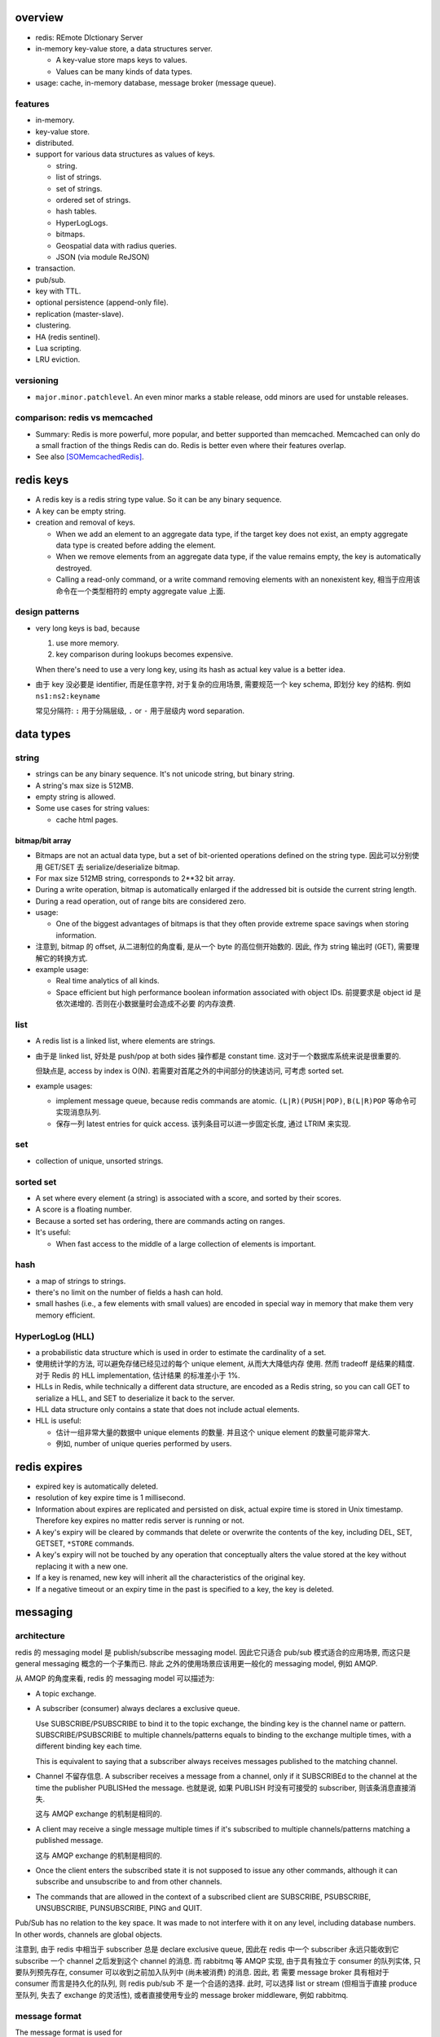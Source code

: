 overview
========
- redis: REmote DIctionary Server

- in-memory key-value store, a data structures server.

  * A key-value store maps keys to values.

  * Values can be many kinds of data types.

- usage: cache, in-memory database, message broker (message queue).

features
--------
- in-memory.

- key-value store.

- distributed.

- support for various data structures as values of keys.

  * string.

  * list of strings.

  * set of strings.

  * ordered set of strings.

  * hash tables.

  * HyperLogLogs.

  * bitmaps.

  * Geospatial data with radius queries.

  * JSON (via module ReJSON)

- transaction.

- pub/sub.

- key with TTL.

- optional persistence (append-only file).

- replication (master-slave).

- clustering.

- HA (redis sentinel).

- Lua scripting.

- LRU eviction.

versioning
----------
- ``major.minor.patchlevel``. An even minor marks a stable release, odd minors
  are used for unstable releases.

comparison: redis vs memcached
------------------------------

- Summary: Redis is more powerful, more popular, and better supported than
  memcached. Memcached can only do a small fraction of the things Redis can
  do. Redis is better even where their features overlap.

- See also [SOMemcachedRedis]_.

redis keys
==========
* A redis key is a redis string type value. So it can be any binary sequence.

* A key can be empty string.

* creation and removal of keys.

  - When we add an element to an aggregate data type, if the target key does
    not exist, an empty aggregate data type is created before adding the
    element.

  - When we remove elements from an aggregate data type, if the value remains
    empty, the key is automatically destroyed.

  - Calling a read-only command, or a write command removing elements with an
    nonexistent key, 相当于应用该命令在一个类型相符的 empty aggregate value
    上面.

design patterns
---------------
* very long keys is bad, because
  
  1) use more memory.
  
  2) key comparison during lookups becomes expensive.

  When there's need to use a very long key, using its hash as actual key value
  is a better idea.

* 由于 key 没必要是 identifier, 而是任意字符, 对于复杂的应用场景, 需要规范一个
  key schema, 即划分 key 的结构. 例如 ``ns1:ns2:keyname``

  常见分隔符: ``:`` 用于分隔层级, ``.`` or ``-`` 用于层级内 word separation.

data types
==========
string
------
- strings can be any binary sequence. It's not unicode string, but binary
  string.

- A string's max size is 512MB.

- empty string is allowed.

- Some use cases for string values:

  * cache html pages.

bitmap/bit array
^^^^^^^^^^^^^^^^
- Bitmaps are not an actual data type, but a set of bit-oriented operations
  defined on the string type. 因此可以分别使用 GET/SET 去 serialize/deserialize
  bitmap.

- For max size 512MB string, corresponds to 2**32 bit array.

- During a write operation, bitmap is automatically enlarged if the addressed
  bit is outside the current string length.

- During a read operation, out of range bits are considered zero.

- usage:

  * One of the biggest advantages of bitmaps is that they often provide extreme
    space savings when storing information. 

- 注意到, bitmap 的 offset, 从二进制位的角度看, 是从一个 byte 的高位侧开始数的.
  因此, 作为 string 输出时 (GET), 需要理解它的转换方式.

- example usage:

  * Real time analytics of all kinds.

  * Space efficient but high performance boolean information associated with
    object IDs. 前提要求是 object id 是依次递增的. 否则在小数据量时会造成不必要
    的内存浪费.

list
----
- A redis list is a linked list, where elements are strings.
  
- 由于是 linked list, 好处是 push/pop at both sides 操作都是 constant time.
  这对于一个数据库系统来说是很重要的.
  
  但缺点是, access by index is O(N). 若需要对首尾之外的中间部分的快速访问,
  可考虑 sorted set.

- example usages:

  * implement message queue, because redis commands are atomic.
    ``(L|R)(PUSH|POP)``, ``B(L|R)POP`` 等命令可实现消息队列.

  * 保存一列 latest entries for quick access. 该列条目可以进一步固定长度, 通过 
    LTRIM 来实现.

set
---
- collection of unique, unsorted strings.

sorted set
----------
- A set where every element (a string) is associated with a score, and
  sorted by their scores.

- A score is a floating number.

- Because a sorted set has ordering, there are commands acting on ranges.

- It's useful:
 
  * When fast access to the middle of a large collection of elements is
    important.

hash
----
- a map of strings to strings.

- there's no limit on the number of fields a hash can hold.

- small hashes (i.e., a few elements with small values) are encoded in special
  way in memory that make them very memory efficient.

HyperLogLog (HLL)
-----------------
- a probabilistic data structure which is used in order to estimate the
  cardinality of a set.

- 使用统计学的方法, 可以避免存储已经见过的每个 unique element, 从而大大降低内存
  使用. 然而 tradeoff 是结果的精度. 对于 Redis 的 HLL implementation, 估计结果
  的标准差小于 1%.

- HLLs in Redis, while technically a different data structure, are encoded as a
  Redis string, so you can call GET to serialize a HLL, and SET to deserialize
  it back to the server.

- HLL data structure only contains a state that does not include actual
  elements.

- HLL is useful:

  * 估计一组非常大量的数据中 unique elements 的数量. 并且这个 unique element
    的数量可能非常大.  

  * 例如, number of unique queries performed by users.

redis expires
=============
- expired key is automatically deleted.

- resolution of key expire time is 1 millisecond.

- Information about expires are replicated and persisted on disk, actual expire
  time is stored in Unix timestamp. Therefore key expires no matter redis
  server is running or not.

- A key's expiry will be cleared by commands that delete or overwrite the
  contents of the key, including DEL, SET, GETSET, ``*STORE`` commands.

- A key's expiry will not be touched by any operation that conceptually alters
  the value stored at the key without replacing it with a new one.

- If a key is renamed, new key will inherit all the characteristics of the
  original key.

- If a negative timeout or an expiry time in the past is specified to a key,
  the key is deleted.

messaging
=========
architecture
------------
redis 的 messaging model 是 publish/subscribe messaging model. 因此它只适合
pub/sub 模式适合的应用场景, 而这只是 general messaging 概念的一个子集而已. 除此
之外的使用场景应该用更一般化的 messaging model, 例如 AMQP.

从 AMQP 的角度来看, redis 的 messaging model 可以描述为:

* A topic exchange.

* A subscriber (consumer) always declares a exclusive queue.

  Use SUBSCRIBE/PSUBSCRIBE to bind it to the topic exchange, the binding key is
  the channel name or pattern. SUBSCRIBE/PSUBSCRIBE to multiple
  channels/patterns equals to binding to the exchange multiple times, with a
  different binding key each time.

  This is equivalent to saying that a subscriber always receives messages
  published to the matching channel.

* Channel 不留存信息. A subscriber receives a message from a channel, only if
  it SUBSCRIBEd to the channel at the time the publisher PUBLISHed the message.
  也就是说, 如果 PUBLISH 时没有可接受的 subscriber, 则该条消息直接消失.

  这与 AMQP exchange 的机制是相同的.

* A client may receive a single message multiple times if it's subscribed to
  multiple channels/patterns matching a published message.

  这与 AMQP exchange 的机制是相同的.

* Once the client enters the subscribed state it is not supposed to issue any
  other commands, although it can subscribe and unsubscribe to and from other
  channels.

* The commands that are allowed in the context of a subscribed client are
  SUBSCRIBE, PSUBSCRIBE, UNSUBSCRIBE, PUNSUBSCRIBE, PING and QUIT.

Pub/Sub has no relation to the key space. It was made to not interfere with it
on any level, including database numbers. In other words, channels are global
objects.

注意到, 由于 redis 中相当于 subscriber 总是 declare exclusive queue, 因此在
redis 中一个 subscriber 永远只能收到它 subscribe 一个 channel 之后发到这个
channel 的消息. 而 rabbitmq 等 AMQP 实现, 由于具有独立于 consumer 的队列实体,
只要队列预先存在, consumer 可以收到之前加入队列中 (尚未被消费) 的消息. 因此, 若
需要 message broker 具有相对于 consumer 而言是持久化的队列, 则 redis pub/sub 不
是一个合适的选择. 此时, 可以选择 list or stream (但相当于直接 produce 至队列,
失去了 exchange 的灵活性), 或者直接使用专业的 message broker middleware, 例如
rabbitmq.

message format
--------------
The message format is used for

- SUBSCRIBE/UNSUBSCRIBE response message.

- PSUBSCRIBE/PUNSUBSCRIBE response message.

- messages received by client SUBSCRIBEing to channels (direct exchange).

A message is a RESP Array with three elements.

1. the type of message.

   - subscribe/psubscribe. means that we successfully subscribed to a
     channel/pattern.

   - unsubscribe/punsubscribe. means that we successfully unsubscribed from a
     channel/pattern.

   - message. a message received as result of a PUBLISH command issued by
     another client.

2. channel name/pattern.

   - For subscribe/psubscribe, this is the channel/pattern that is subscribed.

   - For unsubscribe/punsubscribe, this is the channel/pattern that is
     unsubscribed.

   - For message, this is the channel where the message is originated.

3. data.

   - For subscribe/psubscribe, this is the number of channel/pattern the
     subscriber is currently subscribed to, after the SUBSCRIBE/PSUBSCRIBE
     operation.

   - For unsubscribe/punsubscribe, this is the number of channel/pattern the
     subscriber is currently subscribed to, after the UNSUBSCRIBE/PUNSUBSCRIBE
     operation. When it's 0, the client is out of the pub/sub state.

   - For message, this is the message payload.

pmessage format
---------------
The pmessage format is used for messages received by client PSUBSCRIBEing to
patterns (topic exchange), A pmessage is a RESP Array with four elements.

1. the type of message: pmessage. means a message received, as a result of
   matching a pattern-matching subscription.

2. pattern. the matched pattern.

3. channel name. the channel where the message is originated.

4. data. the message payload.

Related commands
----------------
SUBSCRIBE, UNSUBSCRIBE, PSUBSCRIBE, PUNSUBSCRIBE, PUBLISH, PUBSUB.

pipelining
==========
- Pipeline 是用于在一次网络请求中发送多条 commands 至 redis server, 并在一次
  响应中包含多条相应的 command responses.

- pipeline 不是通过一个专门的命令来实现的, 而仅仅是通过一次性地向 socket 中写入
  多条 commands 来实现的. 所以, 一般情况下, pipeline 功能由 client library 提供
  更便于使用的封装层.

- Pipeline 的目的和价值:
  
  * 避免在 request-response cycle 中, 网络 RTT 成为命令执行效率的瓶颈. Pipeline
    将多条命令一次发出, 从而将多次 RTT 带来的延迟减少为一次. 这是 pipeline 的
    主要目的.

  * 由于一次 pipeline 只需进行一组 socket IO, 即调用 ``read()``, ``write()``
    syscalls 各一次, 这样很大程度上减少 context switch 带来的 penalty.

- Redis 需要 pipeline 这种设计, 而 sql 不需要. 这是因为 SQL 是一个比较完备的
  语言 (actually Turing-complete), 可以用 SQL 写一系列处理逻辑, 发给 server
  计算后一次性给出结果. 而 redis commands 只是一系列相对孤立的操作, 没有必要的
  flow control, 变量赋值等 language construct, 所有逻辑需要由 client
  application 来完成. 这样就需要更多的交互. 而 pipeline 可以在一定程度上将
  部分客户端逻辑打包, 一次性执行给出结果.

- Pipelining is a technique widely in use since many decades.

- While the client sends commands using pipelining, the server will be forced
  to queue the replies, using memory. So if you need to send a lot of commands
  with pipelining, it is better to send them as batches having a reasonable
  number, for instance 10k commands, read the replies, and then send another
  10k commands again, and so forth.

transactions
============
- A transaction allow the execution of a group of commands in a single step.

transaction properties
----------------------
* All the commands in a transaction are serialized and executed sequentially.
  It can never happen that a request issued by another client is served in
  the middle of the execution of a Redis transaction.

* All the commands in a transaction are executed atomically. Either all or
  none of the commands are executed. When using the append-only file Redis
  makes sure to use a single write(2) syscall to write the transaction on
  disk.

workflow
--------
- A transaction is entered by MULTI.
  
- Then commands can be issued. All commands will reply with the string QUEUED.

- Before EXEC, instead of executing these commands, Redis will queue them.

- To execute the transaction, issue EXEC. Then the transaction is scheduled for
  execution.
  
- To discard the transaction, issue DISCARD, this will flush the command queue.

注意到在 transaction 内部, 并不能进行任何有效的读操作, 也就是说不能根据读取的数
据调整执行逻辑和写操作. 因此看上去 transaction 只有与 pipeline 一起使用才有价值.

optimistic locking with check-and-set (CAS)
-------------------------------------------
- Use WATCH with transaction for optimistic locking.

- WATCHed keys are monitored in order to detect changes against them. If at
  least one watched key is modified before the EXEC command, the whole
  transaction aborts, and EXEC returns a Null reply to notify that the
  transaction failed. Then we can retry the operation.

- When EXEC is called, all keys are UNWATCHed, regardless of whether the
  transaction was aborted or not. When DISCARD is called, all keys are also
  UNWATCHed. Also when a client connection is closed, everything gets
  UNWATCHed.

- It is also possible to use the UNWATCH command (without arguments) in order
  to flush all the watched keys explicitly before EXEC.

error handling
--------------
- If a command fails to be queued, e.g., the command is syntactically wrong,
  there's some critical condition, the server returns an error rather than
  QUEUED. In this case, client should abort the transaction by DISCARDing it.

  The server will remember that there was an error during the accumulation of
  commands. If client enforced a EXEC, the server will refuse to execute the
  transaction, returning another error and discarding the transaction
  automatically.

- If a command fails after EXEC is called, e.g., we performed an operation
  against a key with the wrong value, all the other commands will be executed
  even if some command fails during the transaction.

- Redis does *not* support transaction rollback.

  * Redis commands can fail only if called with a wrong syntax that is not
    detectable during the command queueing, or against keys holding the wrong
    data type. This means a failing command is the result of a programming
    errors and never a data integrity error. Thus it's the kind of fault that
    can be avoided entirely at author time.

  * Redis is internally simplified and faster because it does not need the
    ability to roll back.

usage
-----
- 用于进行具有原子性的多个操作.

- 与 optimistic locking 结合, 实现具有原子性的更复杂操作.

- 与 pipeline 结合, 优化 transaction 的执行效率, 降低延迟.

lua scripting
=============
- 在 Redis 中, 与 SQL 的编程性相对应的是, lua scripting. 使用 lua script, 可以
  完成单个 pipeline 无法实现的逻辑, 同时具有 pipeline 类似的单次
  request-response 带来的低延迟优势.

- A Redis script is transactional by definition, so everything you can do with
  a Redis transaction, you can also do with a script, and usually the script
  will be both simpler and faster.

commands
========
- All redis's commands are atomic. This is simply a consequence of Redis
  using a single-threaded event loop to handle client operations.[SORedisConcurrency]_

generic
-------

EXISTS
^^^^^^
::

  EXISTS key [key]...

- returns the total number of keys existing. if the same existing key is
  mentioned in the arguments multiple times, it will be counted multiple times.

DEL
^^^
::

  DEL key [key ...]

- nonexistent key is ignored.

- returns the number of keys actually removed.

TYPE
^^^^
::

  TYPE key

- returns the type of value or none, in string form. (string, list, set, zset,
  hash and stream, none).

EXPIRE
^^^^^^
::

  EXPIRE key seconds

- Set or reset a key's EXPIRE time countdown. Return 1 if timeout is set, 0 if
  key does not exist.

- A key with an associated timeout is called a volatile key.

- The timeout will only be cleared by commands that delete or overwrite the
  contents of the key, including DEL, SET, GETSET and all the ``*STORE``
  commands. All the operations that conceptually *alter* the value stored at
  the key without replacing it with a new one will leave the timeout untouched.

- Use PERSIST to clear timeout.

- When a key is RENAMEd, timeout is transfered to new key.

- When ``seconds`` is negative, or EXPIREAT specified a time in the past, the
  key is deleted immediately, rather than expired.

- Expire accuracy: the expire error is from 0 to 1 milliseconds.

- Keys expiring information is stored as absolute Unix timestamps in
  milliseconds. This means that the time is flowing even when the Redis
  instance is not active. This also means all nodes in a clustered redis setup
  must have stable, synced time.

- Expire strategies: passive and active expiry.

  * passive expiry. A key is passively expired simply when some client tries to
    access it, and the key is found to be timed out. 然而一些 key 可能不会再被
    访问, 造成内存浪费. 因此 passive expiry 是不够的, 还需要 active expiry.

  * active expiry. Periodically Redis tests a few keys at random among keys
    with an expire set. All the keys that are seen expired are deleted from the
    keyspace.

    Redis does the following expiry checking for 10 times per second:

    - Test 20 random keys from the set of keys with an associated expire.

    - Delete all the keys found expired.

    - If more than 25% of keys were expired, start again from step 1.

    This means that at any given moment the maximum amount of keys already
    expired that are using memory is at max equal to max amount of write
    operations per second divided by 4.

- During replication, the replicas connected to a master will not expire keys
  independently but will wait for the DEL coming from the master.

PERSIST
^^^^^^^
::

  PERSIST key

- remove expiry on key.

- returns 1 if succuess, 0 if key not exist or no expiry attached.

TTL
^^^
::

  TTL key

- returns: TTL in seconds, or -1 (never expire), -2 (not exist).

PTTL
^^^^
::

  PTTL key

- returns: TTL in milliseconds, or -1 (never expire), -2 (not exist).

SCAN
^^^^

string
------
GET
^^^
::

  GET key

- If the key does not exist the special value nil is returned.

- Because GET only handles string values, An error is returned if the value
  stored at key is not a string.

SET
^^^
::

  SET key value [EX seconds | PX milliseconds] [NX|XX]

- set value to string value. By default any existing value is overriden.

- Returns OK, or nil if condition not met.

- Any previous TTL associated with the key is discarded on successful SET.

- ``EX``. expire time in seconds.

- ``PX``. expire time in milliseconds.

- ``NX``. set only if not exist.

- ``XX``. set only if already exist.

INCR
^^^^
::

  INCR key

- Parse the value of key as base-10 64 bit signed integer, increment by 1. If
  key does not exist, set it to 0 before incrementing.

- Return the resulted number. Or abort with error, if value can not be
  interpreted as integer or out of range.

- limited by 64bit signed integer.

- Redis stores integers in their integer representation, so for string values
  that actually hold an integer, there is no overhead for storing the string
  representation of the integer.

  但在 GET 这样的整数时, 仍然输出的是正确的 number value, in string form.

- Usage. 当一个 key 作为 counter 使用时, 解决 race condition. INCR 解决的问题是
  多个客户端需要递增一个量时, 各自 GET then SET 存在信息不同步的问题, 从而导致
  race condition. INCR 由 server 控制, 这样就把控制权集中了, 在多线程 (多客户端
  的一般化) 情况下避免了 race condition. 这是 atomic operation 的意义.

  类似于 database 中的 auto increment field.

INCRBY
^^^^^^
::

  INCRBY key increment

- similar to INCR, by an amount. The amount can be negative to actually
  decrement.

INCRBYFLOAT
^^^^^^^^^^^
::

  INCRBYFLOAT key increment

- like INCRYBY, for float.

- Both the value already contained in the string key and the increment argument
  can be optionally provided in exponential notation, however the value
  computed after the increment is stored consistently in the same format, that
  is, an integer number followed (if needed) by a dot, and a variable number of
  digits representing the decimal part of the number. Trailing zeroes are
  always removed.

- The precision of the output is fixed at 17 digits after the decimal point
  regardless of the actual internal precision of the computation.

- The command is always propagated in the replication link and the Append Only
  File as a SET operation, so that differences in the underlying floating point
  math implementation will not be sources of inconsistency.

DECR
^^^^
::

  DECR key

- similar to INCR, negative number is possible.

DECRBY
^^^^^^
::

  DECRBY key decrement

- similar to DECR, by an amount. amount can be negative.

GETSET
^^^^^^
::

  GETSET key value

- Atomically sets key to value and returns the old value.

- Returns nil if key is not string.

- Usage. 解决 race condition. GETSET 解决的问题是一个客户端现在即要 GET 又要
  SET, 如果 GET then SET, 则两个操作之间的时间差允许其他客户端对该 key 值进行修
  改. 之后的 SET 就错误 override 了别的客户端的修改. 所以实现一个 atomic 的 GET
  & SET 操作, 消除了这个时间差, 也就消除了引发的 race condition.

- usage examples.

  * 一个客户端需要定时获取 counter 值用于统计并重置该 counter. 其他客户端只进行
    INCR.

MGET
^^^^
::

  MGET key [key]...

- Returns an Array of values, for every key that does not hold a string value
  or does not exist, the special value nil is returned.

- useful to reduce latency and atomically get multiple values.

MSET
^^^^
::

  MSET key value [key value]...

- Returns OK.

- useful to reduce latency and atomically set multiple values.

MSETNX
^^^^^^

bitmap
------

GETBIT
^^^^^^

SETBIT
^^^^^^

BITOP
^^^^^

- bitwise operation between keys.

BITCOUNT
^^^^^^^^

- Count the number of set bits (population counting) in a string.

BITPOS
^^^^^^

- Find first position of first bit having the specified value.

list
----

LLEN
^^^^

LRANGE
^^^^^^
::

  LRANGE key start stop

- Returns an Array of elements from start to stop, inclusive.

- indexes are 0-based. negative counts from the end of the list, -1 is the
  last.

- Out of range indexes will not produce an error but an empty Array, like
  python slicing. start bigger than stop also produces empty Array.

- accessing small ranges towards the head or the tail of the list is a constant
  time operation.

LTRIM
^^^^^
::

  LTRIM key start stop

- trim a list, leaving the specified range.

- start/stop is the same as LRANGE.

LREM
^^^^
::

  LREM key count value

- remove the first count occurrences of value from key.

- count:

  * positive, remove first count.

  * negative, remove last ``|count|``.

  * 0, remove all elements.

- Returns the number of removed elements.

LPUSH
^^^^^
::

  LPUSH key value [value]...

- push values at head of list. 对于一次 push 多个元素的情况, elements are
  inserted one after the other to the head of the list, from the leftmost
  element to the rightmost element. 这导致, list 中元素的顺序是 LPUSH 参数
  列表的逆序.

- Returns the length of list after push. an error is returned when key is not
  list.

RPUSH
^^^^^
::

  RPUSH key value [value]...

- push values at tail of list. 对于多个元素的情况, 结果顺序与参数顺序一致, 这与
  LPUSH 正好相反.

- Returns the length of list after push. an error is returned when key is not
  list.

LPOP
^^^^
::

  LPOP key

- pop first element off key.

- returns the value, or nil if key not exist.

RPOP
^^^^
::

  RPOP key

- pop last element off key. otherwise like LPOP.

BLPOP
^^^^^
::

  BLPOP key [key]... timeout

- An element is popped from the head of the first list that is non-empty, with
  the given keys being checked in the order that they are given. Block the
  connection when there are no elements to pop from any of the given lists
  (i.e., none of the keys exists).

- timeout is the max seconds to wait, can be 0 to wait forever.

- Returns an Array, the first is the name of the key where element is popped,
  the second is the value of the popped element. Or nil if no element is
  available and timeout is expired.

- serving order.
  
  * If multiple clients are blocked for the same key, the first client to be
    served is the one that was waiting for more time (the first that blocked
    for the key). Once a client is unblocked it does not retain any priority.

  * When a client is blocking for *multiple keys* at the same time, and
    elements are available at *the same time* in multiple keys (because of a
    transaction or lua script), the client will be unblocked using the first
    key that received an element.

  * After the execution of every command/transaction/script, Redis will run a
    list of all the keys that received data AND that have at least a client
    blocked. The list is ordered by new element arrival time, from the first
    key that received data to the last. For every key processed, Redis will
    serve all the clients waiting for that key in a FIFO fashion, as long as
    there are elements in this key. When the key is empty or there are no
    longer clients waiting for this key, the next key that received new data in
    the previous command / transaction / script is processed, and so forth.

- BLPOP inside a transaction never blocks, it either pops an element immediately
  or returns nil. Otherwise the operation will block the server.

BRPOP
^^^^^
::

  BRPOP key [key]... timeout

- similar to BLPOP, but for tail.

RPOPLPUSH
^^^^^^^^^
::

  RPOPLPUSH source destination

- atomically RPOP from source and LPUSH to destination.

- returns the popped element, or nil if source does not exist.

- If source and destination is the same list, equivalent to list rotation.

BRPOPLPUSH
^^^^^^^^^^
::

  BRPOPLPUSH source destination timeout

- block variant of RPOPLPUSH.

set
---
SADD
^^^^
::

  SADD key member [member]...

- add members to key.

- returns the number of elements actually added.

SREM
^^^^
::

  SREM key member [member]...

- remove members from key.

- returns the number of elements actually removed.

SPOP
^^^^
::

  SPOP key [count]

- pop random count (default 1) number of elements from set.

- return the popped element, or an Array of popped elements or nil if set not
  exist.

- If count is bigger than the number of elements inside the Set, the command
  will only return the whole set without additional elements.

SRANDMEMBER
^^^^^^^^^^^
::

  SRANDMEMBER key [count]

- returns a random element from set, or an Array of count random elements,
  or nil if set does not exist.

- For positive count, returned elements must be unique. If count is bigger than
  the number of elements inside the Set, the command will only return the whole
  set without additional elements.

- For negative count, returned elements can be duplicates.

SMEMBERS
^^^^^^^^
::

  SMEMBERS key

- returns an Array of members.

SINTER
^^^^^^
::

  SINTER key [key]...

- returns the intersection of given sets, as an Array.

- Keys that do not exist are considered to be empty sets. With one of the keys
  being an empty set, the resulting set is also empty.

SINTERSTORE
^^^^^^^^^^^
::

  SINTERSTORE destination key [key]...

- SINTER keys then store result at destination (overriden if exists).

- returns the number of elements in the resulting set.

- ``SINTERSTORE`` with one source key can be used to duplicate the set.

SUNION
^^^^^^
::

  SUNION key [key]...

- returns the union of given sets, as an Array.

SUNIONSTORE
^^^^^^^^^^^
::

  SUNIONSTORE destination key [key]...

- SUNION then store result at destination.

- returns the number of elements in resulting set.

- ``SUNIONSTORE`` with one source key can be used to duplicate the set.

SDIFF
^^^^^
::

  SDIFF key [key]...

- returns the members by computing ``key1 - key2 - key3 ...``.

SDIFFSTORE
^^^^^^^^^^
::

  SDIFFSTORE destination key [key ...]

- SDIFF then store at destination.

- Returns the number of elements in the resulting set.

SCARD
^^^^^
::

  SCARD key

- Returns a set's cardinality, i.e., its length. 0 if key not exist.

SISMEMBER
^^^^^^^^^
::

  SISMEMBER key member

- returns 1 if key has member, 0 otherwise.

sorted set
----------

- elements are unique, non-repeating string elements.

- every element in a sorted set is associated with a floating point value,
  called the score. This is like mapping elements to scores.

- Elements in a sorted sets are sorted in internal data structure. In other
  words, order is stored with data.

- elemented are sorted by:

  1) score

  2) lexicographically if score equals (by memcmp(3), 因此是纯二进制比较.)

ZADD
^^^^

- calling ZADD against an element already included in the sorted set will
  update its score (and position) with O(log(N)) time complexity.

ZREM
^^^^

ZREMRANGEBYSCORE
^^^^^^^^^^^^^^^^

ZRANGE
^^^^^^

ZREVRANGE
^^^^^^^^^

ZRANGEBYSCORE
^^^^^^^^^^^^^
::

  ZRANGEBYSCORE key min max [WITHSCORES] [LIMIT offset count]

- min, max can be -inf, +inf. 默认是闭区间, prefixing the score with ``(``
  to specify an open interval.

ZRANGEBYLEX
^^^^^^^^^^^

ZREVRANGEBYLEX
^^^^^^^^^^^^^^

ZREMRANGEBYLEX
^^^^^^^^^^^^^^

ZLEXCOUNT
^^^^^^^^^

- Count the number of members in a sorted set between a given lexicographical
  range.

ZRANK
^^^^^

ZREVRANK
^^^^^^^^

hash
----
HSET
^^^^
::

  HSET key field value

- set field of key to value.

- returns 1 if field is created and set; 0 if field is updated.

HGET
^^^^
::

  HGET key field

- get field of key.

- returns the string or nill if field or key not exist.

HMSET
^^^^^
::

  HMSET key field value [field value]...

- set multiple fields.

HMGET
^^^^^
::

  HMGET key field [field]...

- Returns an Array with values of all matching fields.

- A nil is returned for every non-existent field.

HGETALL
^^^^^^^
::

  HGETALL key

- Returns an Array containing all fields and values of a hash. In the array,
  every field name is followed by its value. Or an empty list if key not exist.

HDEL
^^^^
::

  HDEL key field [field]...

- Remove specified fields from key.

- Returns the number of fields actually removed.

HKEYS
^^^^^
::

  HKEYS key

- returns all field names in an Array, or empty Array.

HVALS
^^^^^
::

  HVALS key

- similar to HKEYS for values.

HEXISTS
^^^^^^^
::

  HEXISTS key field

- returns 1 if field exists in key, 0 otherwise.

HLEN
^^^^
::

  HLEN key

- returns the number of fields at key. 0 if not exist.

HINCRBY
^^^^^^^
::

  HINCRBY key field increment

- similar to INCRBY, act on a field of hash.

- returns the value after increment.

HINCRBYFLOAT
^^^^^^^^^^^^
::

  HINCRBYFLOAT key field increment

- like INCRBYFLOAT, for hash field.

- The command is always propagated in the replication link and the Append Only
  File as a HSET operation, so that differences in the underlying floating
  point math implementation will not be sources of inconsistency.

hyperloglog
------------
PFADD
^^^^^

PFCOUNT
^^^^^^^


transactions
------------
WATCH
^^^^^
::

  WATCH key [key ...]

- Mark one or more keys to be watched prior to starting a transaction.  If any
  of those keys change prior EXEC of that transaction, the entire transaction
  will be canceled.

- WATCH makes EXEC conditional: perform the transaction only if none of the
  WATCHed keys were modified.

- If you WATCH a volatile key and Redis expires the key after you WATCHed it,
  EXEC will still work.

- WATCH can be called multiple times before the EXEC. The keys are watched
  starting from their respective calls, up to the moment EXEC is called.

- Returns OK.

UNWATCH
^^^^^^^
::

  UNWATCH

- unwatch all keys explicitly.

- returns OK.

MULTI
^^^^^
::

  MULTI

- mark start of transaction block.

- returns OK.

EXEC
^^^^
::

  EXEC

- execute transaction, and restore connection state to normal.

- Returns Array of each command's response, or NULL reply if execution is
  aborted because of WATCH lock.

DISCARD
^^^^^^^
::

  DISCARD

- discard transaction, all queued commands and restore connection state to
  normal.

- also unwatch all keys.

- returns OK.

connection
----------
CONNECT
^^^^^^^

SELECT
^^^^^^
::

  SELECT index

- select redis logical database by its 0-based index number.

- new connection use 0 db by default.

- SELECT can not be used in Redis Cluster.

- Returns Simple string "OK".

AUTH
^^^^

QUIT
^^^^
pubsub
------
SUBSCRIBE
^^^^^^^^^
::

  SUBSCRIBE channel [channel ...]

- Returns the subscription information, in the form of a message of
  ``subscribe`` type.

UNSUBSCRIBE
^^^^^^^^^^^
::

  UNSUBSCRIBE [channel ...]

- unsubscribe from given channels, or all channels.

- Returns the ``unsubscribe`` type information for each unsubscribed channel.

PSUBSCRIBE
^^^^^^^^^^
::

  PSUBSCRIBE pattern [pattern ...]

- patterns are file globs. supporting:

  * ``?`` one char

  * ``*`` 0 or more char

  * ``[]`` char class
   
  use \ to escape metachars.

PUNSUBSCRIBE
^^^^^^^^^^^^
::

  PUNSUBSCRIBE [pattern ...]

- similar to UNSUBSCRIBE

PUBLISH
^^^^^^^
::

  PUBLISH channel message

- publish a message.

- returns an integer, the number of bindings that received the message.  注意不
  是 number of clients, 因为若一个 client 有多个 bindings matching the
  published channel, 则为多个 bindings, 消息会接收多次.

PUBSUB
^^^^^^
introspect pub/sub system state.

::

  PUBSUB CHANNELS [pattern]

- list active channels. An active channel is a Pub/Sub channel with one or more
  subscribers, *not including clients subscribed to patterns*.

- if pattern is specified only channels matching the specified glob-style
  pattern are listed.

- Returns an Array of channel names.

::

  PUBSUB NUMSUB [channel ...]

- Returns the number of subscribers (not counting clients subscribed to
  patterns) for the specified channels.

- Returns an Array. The format is channel, count, channel, count, ..., so the
  list is flat, according to the order specified in command.

::

  PUBSUB NUMPAT

- returns the number of subscriptions to patterns.

scripting
---------
EVAL
^^^^


server
------
CLIENT LIST
^^^^^^^^^^^

misc
----
HELP
^^^^
::

  help @<category>
  help <command>

- categories: generic, list, set, sorted_set, hash, pubsub, transactions,
  connection, server, scripting.

CLEAR
^^^^^
- clear screen.

server
======
database
--------
- databases are a form of namespacing: all the databases are anyway persisted
  together in the same RDB / AOF file.
  
- Different databases can have keys having the same name, and there are
  commands available like FLUSHDB, SWAPDB or RANDOMKEY that work on specific
  databases.

- Redis databases should mainly used in order to, if needed, separate different
  keys *belonging to the same application*, and *not* in order to use a single
  Redis instance for multiple unrelated applications.

- Redis Cluster supports only database 0.

persistence
===========
- AOF: append-only file.

replication
===========
- Replication is useful for read (but not write) scalability or data
  redundancy.

clustering
==========
- Redis Cluster supports only database 0.

CLI
===
redis-cli
---------
::

  redis-cli [options] [cmd [arg]...]

- A CLI client of redis.

interactive mode
^^^^^^^^^^^^^^^^
- redis-cli without any positional args enters REPL

- prompt format::

    host:port[n]>

- When redis-cli failed to connect to server, it enters REPL with
  prompt::

    not connected>

  Typing any command makes it try to reconnect.
  
  Generally after a disconnection is detected, the CLI always attempts to
  reconnect transparently: if the attempt fails, it shows the error and enters
  the disconnected state. When a reconnection is performed, redis-cli
  automatically re-select the last database number selected. 

- commandline editting is enabled by linenoise library.

  * history is preserved in ``$REDISCLI_HISTFILE``, which defaults to
    ``$HOME/.rediscli_history``.

  * command completion: Tab key.

- Repeat command by N times::

    N cmd [arg...]

non-interactive mode
^^^^^^^^^^^^^^^^^^^^
several ways of passing commands:

- a command and args are passed as arguments of redis-cli command.

- read commands from stdin.
  
  * one command per line.

  * arg with spaces/newlines can be quoted.

- ``-x``. read stdin as value of the last argument.

- ``-r <count>``. repeat command. To run forever, use -1 as count.

- ``-i <delay>``. delay between repeat, use decimal for fractional seconds.

stats mode
^^^^^^^^^^
- ``--stat`` option.

- ``-i <delay>`` specify delay between stats output.

- monitor stats of Redis instances in real time.

- a new line is printed every delayed seconds with useful information and the
  difference between the old data point.

key space analyzer mode
^^^^^^^^^^^^^^^^^^^^^^^
- ``--bigkeys`` option.

- ``-i <delay>`` throttles the scanning process by the specified fraction of
  second for each 100 keys requested.

- The outpout is separated in two parts:

  * In the first part of the output, each new key larger than the previous
    larger key (of the same type) encountered is reported.

  * The summary section provides general stats about the data inside the Redis
    instance.

key scanning mode
^^^^^^^^^^^^^^^^^
- ``--scan`` option.

- ``--pattern <pattern>``. filter by pattern.

- This scans key space with SCAN.

pub/sub mode
^^^^^^^^^^^^
- The subscriber mode is entered automatically when SUBSCRIBE or PSUBSCRIBE
  command is issued.

- The "reading messages message" shows that we entered Pub/Sub mode.

- Unlike other client, redis-cli will not accept any commands once in
  subscribed mode and can only quit the mode with Ctrl-C.

command monitoring mode
^^^^^^^^^^^^^^^^^^^^^^^
- Use MONITOR command.

latency monitoring mode
^^^^^^^^^^^^^^^^^^^^^^^
simple latency
""""""""""""""
- ``--latency`` option.

- Using this option the CLI runs a loop where the PING command is sent to the
  Redis instance, and the time to get a reply is measured. The min, max and
  avg of latency is printed.

- This happens 100 times per second, and stats are updated in a real time in
  the console.

- Latency are provided in milliseconds.

- The average latency of a very fast instance tends to be overestimated a bit
  because of the latency due to the kernel scheduler of the system

latency history
"""""""""""""""
- ``--latency-history`` option.
  
- shows the stats evolution through time. It works like ``--latency``, but
  every delay seconds a new sampling session is started from scratch.

- ``-i <delay>`` specify the length of sampling session, by default it's 15
  seconds.

latency distribution
""""""""""""""""""""
- ``--latency-dist``.

- use color terminals to show a spectrum of latencies.

- You'll see a colored output that indicate the different percentages of
  samples, and different ASCII characters that indicate different latency
  figures.

intrinsic latency
"""""""""""""""""
- ``--intrinsic-latency <test-time>`` option.
  
- The test's time is in seconds, and specifies how many seconds redis-cli
  should check the latency of the system it's currently running on.

- The latency that's intrinsic to the kernel scheduler

- this command must be executed on the computer you want to run Redis server
  on, not on a different host. It does not even connect to a Redis instance and
  performs the test only locally.

lua scripting mode
^^^^^^^^^^^^^^^^^^
- ``--eval <file>``. evaluate lua script file. 此时, args 格式为::

    key1 key2 ... , val1 val2 ...

  number of keys and values should match.

RDB dump mode
^^^^^^^^^^^^^
- ``--rdb <file>``.

- a remote backup facility, that allows to transfer an RDB file from any Redis
  instance to the local computer, by pretending to be slave connecting to a
  master.

slave mode
^^^^^^^^^^
- ``--slave``.

- useful for Redis developers and for debugging operations. It allows to
  inspect what a master sends to its slaves in the replication stream.

- The command begins by discarding the RDB file of the first synchronization
  (because we are not actually slave, we only need what is to send) and then
  logs each command received as in CSV format.

LRU simulation mode
^^^^^^^^^^^^^^^^^^^
- ``--lru-test <num-keys>``.

- performs a simulation of GET and SET operations, using an 80-20% power law
  distribution in the requests pattern. This means that 20% of keys will be
  requested 80% of times, which is a common distribution in caching scenarios.

- its main motivation was for testing the quality of Redis' LRU implementation,
  but now is also useful in for testing how a given version behaves with the
  settings you had in mind for your deployment.

- 测试 maxmemory setting and maxmemory policy 与应用场景中需要使用的 keys 的数
  目两者的结合, key hits/misses 的比例.

output formatting
^^^^^^^^^^^^^^^^^
* human-readable format: When redis-cli detects the stdout is a tty, or when
  ``--no-raw`` is enforced, it uses pretty human-readable format.

* raw format: When stdout is not a tty, or when ``--raw`` is enforced, use raw
  output format.

- csv format: Use ``--csv``.

connection options
^^^^^^^^^^^^^^^^^^
- ``-h <host>``. host. default 127.0.0.1

- ``-p <port>``. port. default 6379

- ``-a <password>``. password.

- ``-n <dbnum>``. database number. default 0.

- ``-s <socket>``. server socket.

- ``-u <uri>``. a uri specifying connection parameters.::

    redis://[password@]host[:port][/db]

Client programming
==================
redis-py
--------
installation
^^^^^^^^^^^^
- redis package

- deps:

  * hiredis, C client library, a prefered high performance parser library.

overview
^^^^^^^^
- By default, all responses are returned as bytes in Python 3 and str in Python 2.

- redis-py attempts to adhere to the official command syntax. with following
  exceptions:

  * SELECT, not implemented. Because SELECT command allows you to switch the
    database currently in use by the connection. This makes connections in
    connection pool stateful. Thus it breaks thread safety guarantee of Redis
    client.

  * DEL. del is a python keyword, rename to delete.

  * MULTI/EXEC. part of Pipeline class.

  * SUBSCRIBE, etc. part of PubSub class, as it places the underlying
    connection in a state where it can't execute non-pubsub commands.

  * SCAN, etc. Besides the samely named methods, there're are also iterator
    equivalent method.

Redis
^^^^^

response callbacks
""""""""""""""""""
- The client class uses a set of callbacks to cast Redis responses to the
  appropriate Python type. These are defined in ``response_callbacks``.

- Custom callbacks can be added on a per-instance basis using the
  ``set_response_callback`` method. Callbacks added in this manner are only
  valid on the instance the callback is added to.
  
- To define callbacks globally, make a subclass of the Redis client and modify
  RESPONSE_CALLBACKS class dictionary.

- callback signature::

    callback(response[, opt1, ...])

  * resopnse is server response for this command.

  * optional parameters can be defined, they are passed as kwargs during call,
    from ``execute_command()`` method.

thread safety
"""""""""""""
- Redis client instances can safely be shared between threads. Internally,
  connection instances are only retrieved from the connection pool during
  command execution, and returned to the pool directly after.

- Command execution never modifies state on the client instance.

- To prevent breaking thread safety, SELECT command is not implemented on
  client instances. To use multiple Redis databases within the same
  application, create a separate client instance (and possibly a separate
  connection pool) for each database.

class attributes
""""""""""""""""
- ``RESPONSE_CALLBACKS``. A dict, mapping command names to its response parsing
  callbacks.

methods
"""""""
- ``pipeline(transaction=True, shard_hint=None)``. Create a Pipeline.
  ``transaction`` controls whether to wrap the pipeline with a transaction, so
  that the commands in pipeline are executed atomically.

- ``transaction(func, *watches, shard_hint=None, value_from_callable=False,
  watch_delay=None, **kwargs)``. a convenience method that running a pipeline
  inside a transaction, with optional watches. This handles retry on
  WatchError, using optimistic locking with CAS pattern. See also `client-side
  atomicity enforcement`_.

  * ``func`` 的唯一参数为一个 Pipeline instance. 在 func 中不执行
    ``Pipeline.execute()``. 若指定 ``*watches``, 在 func 中必须适时执行
    ``Pipeline.multi()`` 进入 pipeline execution mode. 否则, 不能使用
    ``Pipeilne.multi()``.

  * 若指定 ``*watches``, 这些 keys 会在执行 func 之前 WATCHed.

  * ``shard_hint`` same as Pipeline constructor.

  * ``value_from_callable`` 是否使用 func 的返回值作为返回值, 默认使用
    ``Pipeline.execute()`` 的返回值.

  * ``watch_delay`` 重试时的等待时间, 默认不等待.

- ``pubsub(**kwargs)``. Create a PubSub. passing client's connection pool.
  ``**kwargs`` are those accepted by PubSub constructor.

ConnectionPool
^^^^^^^^^^^^^^
- Connections to redis server is actually managed by a connection pool. A Redis
  client does not make connections directly.

- 由于一个 redis connection instance 本身不具有 thread safety, Connection pool
  维持一组连接, 记录空闲的连接与正在使用的连接, 每次只提供空闲的连接, 从而避免
  了 thread safety 的问题.

  这样, Redis client 等上层封装通过 connection pool 使用连接时, 本身具有了
  thread safety.

Connection
^^^^^^^^^^
- A connection to redis server, by TCP.

UnixDomainSocketConnection
^^^^^^^^^^^^^^^^^^^^^^^^^^
- A connection to redis server, by unix domain socket.

PythonParser
^^^^^^^^^^^^
- parse response from redis server using pure python implementation.

- This is a fallback parser when HiredisParser is not usable.

HiredisParser
^^^^^^^^^^^^^
- High performance response parser using C client library hiredis.

- depends on hiredis module.

Pipeline
^^^^^^^^
- a subclass of Redis class, thus inheriting all its methods (e.g., all command
  methods).

thread safety
"""""""""""""
- No thread safety guarantee, each thread should use a separate Pipeline.

method chaining
"""""""""""""""
- For ease of use, all commands methods return the pipeline object itself,
  so that it's possible::

    pipe.set(...).get(...).execute()

reusing a pipeline
""""""""""""""""""
- A pipeline can be reused by:

  * calling ``reset()`` explicitly.

  * after calling ``execute()``, which calls ``reset()``.

  * after exiting from the context manager, which calls ``reset()``.

constructor
"""""""""""
- ``connection_pool``. where to get connection. A connection is retrieved
  from pool when executing pipeline, and released back to the pool after
  execution.

- ``response_callbacks``. how to parse response.

- ``transaction``. Whether to use transaction. If True, all commands executed
  within a pipeline are wrapped with MULTI and EXEC calls. This guarantees all
  commands executed in the pipeline will be executed atomically.

- ``shard_hint``.

methods
"""""""
- ``execute(raise_on_error=True)``. execute all the commands queued in current
  pipeline. Returns a list of responses, one for each command, in order.

- ``execute_command(*args, **kwargs)``. overriding parent class's method,
  queues commands to be executed in the ``self.command_stack``. 这样调用任何
  command methods 都不会立即执行, 而是缓存起来. Returns self, to support method
  chaining.

- ``__enter__()``. as a context manager. return self.

- ``__exit__(exc_type, exc_value, traceback)``. reset pipeline.

- ``multi()``. Mark all following commands in pipeline to be wrapped in a
  transaction explicitly. 注意这并不会立即发送 MULTI 至 server. 而是进入
  pipeline execution mode. 先 cache commands at client-side.

- ``watch(*names)``. WATCH names. mark pipeline in ``watching`` state.  after
  WATCHing, the pipeline is put into immediate execution mode until we tell it
  to start buffering commands again by ``multi()``.

PubSub
^^^^^^

thread safety
"""""""""""""
- No thread safety guarantee, each thread should use a separate PubSub.

message format
""""""""""""""
a dict with following keys:

- type. 'subscribe', 'unsubscribe', 'psubscribe', 'punsubscribe', 'message',
  'pmessage'

- channel. same as `message format`_ and `pmessage format` in `messaging`_.

- pattern. for pmessage, the pattern matched; otherwise None.

- data. same as `message format`_ and `pmessage format` in `messaging`_.

message handler
"""""""""""""""
If for a channel/pattern a callback is specified, the callback is called 
on receiving related messages, and the message itself is not returned.

strategies for reading messages
"""""""""""""""""""""""""""""""
- ``get_message()``. suitable for integrate into an existing event loop inside
  your application

- ``listen()``. If your application doesn't need to do anything else but
  receive and act on messages received from redis.

- ``run_in_thread()``. handle consuming message in a separate thread, and do
  other jobs in main thread.

operations
""""""""""
- PubSub can only receive messages, to publish message use Redis client.

- message consumption occupies a connection, but since Redis client uses
  connection pool internally, while the ``PubSub.connection`` is in pub/sub
  mode, the Redis client can still be used to issue other commands.

connection recovery
"""""""""""""""""""
PubSub objects remember what channels and patterns they are subscribed to. In
the event of a disconnection such as a network error or timeout, the PubSub
object will re-subscribe to all prior channels and patterns when reconnecting.

constructor
""""""""""""
- ``connection_pool``.

- ``shard_hint=None``

- ``ignore_subscribe_messages=False``. ignore subscribe/psubscribe,
  unsubscribe/punsubscribe messages.

methods
"""""""
- ``subscribe(*args, **kwargs)``. subscribe to channels, with optional
  callbacks. channels can be specified as a list, or positionals, or kwargs
  with callback function, for channel name that is invalid identifier, use
  ``**{"channel": callback}``.

  callback is passed with the received message as the only argument.

- ``psubscribe(*args, **kwargs)``. subscribe to patterns, with optional
  callbacks. others similar to ``subscribe()``.

- ``unsubscribe(*args)``. UNSUBSCRIBE from the specified channels or all
  channels.

- ``punsubscribe(*args)``. PUNSUBSCRIBE similar to ``unsubscribe()``.

- ``get_message(ignore_subscribe_messages=False, timeout=0)``. get message, if
  no message after optional timeout seconds, return None. 注意如果采用了
  callback, 即使有 message, 相应的 message 不会输出, 而是 None. 因此, None 不代
  表没有收到消息.
  
- ``listen()``. block and listen for messages forever. Returns a generator that
  yields the received and *unhandled* messages. If a message has already been
  handled by a callback, it's not returned.

- ``run_in_thread(sleep_time=0, daemon=False)``. run the message consuming loop
  in a thread. All channels/patterns must have a callback. Messages are just
  received and handled, but not returned in any way.
  ``sleep_time`` specify how long to wait for the message in the loop.
  ``daemon`` specify whether it's a daemon thread.

  Returns the thread and starts it automatically.

  Call ``Thread.stop()`` to stop the thread.

- ``close()``. When you're finished with a PubSub object, call this method to
  shutdown the connection and resetting all states.

design patterns
---------------
client-side atomicity enforcement
^^^^^^^^^^^^^^^^^^^^^^^^^^^^^^^^^
Optimistic locking: Use pipeline with WATCH.

- watch the key you wanna modify before making changes.

- start a transactional pipeline to make changes.
  
  * If WatchError is raised, the key's value is changed between setting watch
    and making changes, therefore we has to retry.

  * Otherwise the change must have been successfully made.

.. code:: python

    with r.pipeline() as p:
      while True:
        try:
          p.watch("key")
          p.multi()
          # ... make changes
          p.execute()
        except WatchError:
          continue
        else:
          break

    # or

    r.transaction(func)

atomic counter
^^^^^^^^^^^^^^
- use INCR related commands

counter with atomic reset
^^^^^^^^^^^^^^^^^^^^^^^^^
- use GETSET to make atomic reset and get the old value at the same time,
  for statistics possibly.

rate limiter
^^^^^^^^^^^^
limit rate for every second, every IP

1. ::

    FUNCTION LIMIT_API_CALL(ip)
    ts = CURRENT_UNIX_TIME()
    keyname = ip+":"+ts
    current = GET(keyname)
    IF current != NULL AND current > 10 THEN
        ERROR "too many requests per second"
    ELSE
        MULTI
            INCR(keyname,1)
            EXPIRE(keyname,10)
        EXEC
        PERFORM_API_CALL()
    END

2. ::

    FUNCTION LIMIT_API_CALL(ip)
    current = LLEN(ip)
    IF current > 10 THEN
        ERROR "too many requests per second"
    ELSE
        IF EXISTS(ip) == FALSE
            MULTI
                RPUSH(ip,ip)
                EXPIRE(ip,1)
            EXEC
        ELSE
            RPUSHX(ip,ip)
        END
        PERFORM_API_CALL()
    END

listening to multiple queues
^^^^^^^^^^^^^^^^^^^^^^^^^^^^
blocking pop from multiple lists.

reliable message queues
^^^^^^^^^^^^^^^^^^^^^^^
Use list, with RPOPLPUSH/BRPOPLPUSH.

简单的 RPOP/BRPOP 等操作, 虽然能实现基本的 consume message 的操作, 但 not
reliable as messages can be lost, for example in the case there is a network
problem or if the consumer crashes just after the message is received but it is
still to process.

RPOPLPUSH (or BRPOPLPUSH for the blocking variant) offers a way to avoid this
problem: the consumer fetches the message and at the same time pushes it into a
processing list. It will use the LREM command in order to remove the message
from the processing list once the message has been processed.

对于 processing list 的处理, 可以有多种方式.

1. An additional client may monitor the processing list for items that remain
   there for too much time, and will push those timed out items into the queue
   again if needed.

2. On start, client RPOPLPUSH the elements off processing list to the original
   queue.

对于 blocking/non-blocking 操作的选择:

- 对于 dedicated message consumer/worker application, 应使用 blocking operation
  去接收 messages. 而不要使用 polling, 即不要使用以下方式: 使用 nonblocking
  operation 尝试获取消息, 若没有则等待一段时间再重试.
  
  polling 的缺点:
  
  * Redis and client application 需要做更多没有价值的操作.
  
  * Adds a unnecessary delay to the processing of items, when the message arrives
    after the application has just tried to consume any message. To make the
    delay smaller, we could wait less between calls, which amplifies the first
    problem.

- 对于 non-dedicated message consumer, 可以使用 non-blocking operation 与现有操作
  逻辑集成.

event notification
^^^^^^^^^^^^^^^^^^
Use list, with blocking pop for receiving event, and act accordingly.

capped list
^^^^^^^^^^^
- LPUSH/RPUSH + LTRIM.

circular list
^^^^^^^^^^^^^
Use RPOPLPUSH/BRPOPLPUSH with source and destination are the same list, a
client can visit all the elements of an N-elements list, one after the other,
in O(N) without transferring the full list from the server to the client using
a single LRANGE operation.

The above makes it very simple to implement a system where a set of items must
be processed by N workers continuously as fast as possible. An example is a
monitoring system that must check that a set of web sites are reachable, with
the smallest delay possible, using a number of parallel workers.

references
==========
.. [SOMemcachedRedis] https://stackoverflow.com/questions/10558465/memcached-vs-redis
.. [SORedisConcurrency] `Redis is single-threaded, then how does it do concurrent I/O? <https://stackoverflow.com/questions/10489298/redis-is-single-threaded-then-how-does-it-do-concurrent-i-o>`
